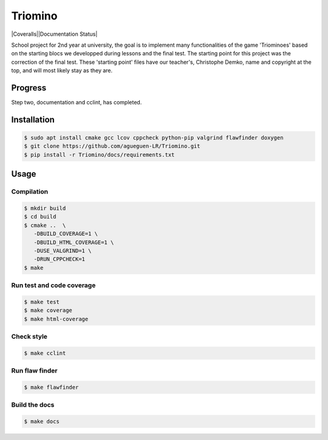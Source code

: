 Triomino
====================
|Coveralls||Documentation Status|

School project for 2nd year at university, the goal is to implement many functionalities of the game 'Triominoes' based on the starting blocs we developped during lessons and the final test.
The starting point for this project was the correction of the final test. These 'starting point' files have our teacher's, Christophe Demko, name and copyright at the top, and will most likely stay as they are.

Progress
--------

Step two, documentation and cclint, has completed.

Installation
------------

.. code:: shell-session

   $ sudo apt install cmake gcc lcov cppcheck python-pip valgrind flawfinder doxygen
   $ git clone https://github.com/agueguen-LR/Triomino.git
   $ pip install -r Triomino/docs/requirements.txt

Usage
-----

Compilation
~~~~~~~~~~~

.. code:: shell-session

   $ mkdir build
   $ cd build
   $ cmake ..  \
      -DBUILD_COVERAGE=1 \
      -DBUILD_HTML_COVERAGE=1 \
      -DUSE_VALGRIND=1 \
      -DRUN_CPPCHECK=1
   $ make

Run test and code coverage
~~~~~~~~~~~~~~~~~~~~~~~~~~

.. code:: shell-session

   $ make test
   $ make coverage
   $ make html-coverage

Check style
~~~~~~~~~~~

.. code:: shell-session

   $ make cclint

Run flaw finder
~~~~~~~~~~~~~~~

.. code:: shell-session

  $ make flawfinder

Build the docs
~~~~~~~~~~~~~~

.. code:: shell-session

   $ make docs

.. |Coveralls| image:: https://coveralls.io/repos/github/agueguen-LR/Triomino/badge.svg?branch=master
   :target: https://coveralls.io/github/agueguen-LR/Triomino?branch=master
.. |Documentation Status| image:: https://readthedocs.org/projects/triomino/badge/?version=latest&style=flat
   :target: http://triomino.readthedocs.io/en/latest/?badge=latest
